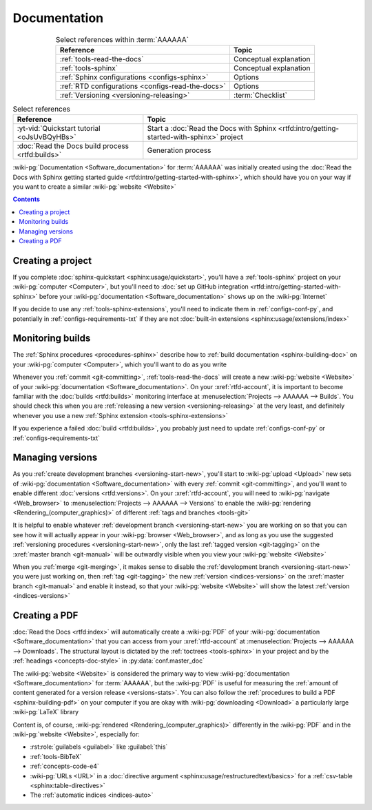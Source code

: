 .. _dist-doc:


#############
Documentation
#############

.. csv-table:: Select references within :term:`AAAAAA`
   :align: center
   :header: Reference, Topic

   :ref:`tools-read-the-docs`, Conceptual explanation
   :ref:`tools-sphinx`, Conceptual explanation
   :ref:`Sphinx configurations <configs-sphinx>`, Options
   :ref:`RTD configurations <configs-read-the-docs>`, Options
   :ref:`Versioning <versioning-releasing>`, :term:`Checklist`

.. csv-table:: Select references
   :align: center
   :header: Reference, Topic

   :yt-vid:`Quickstart tutorial <oJsUvBQyHBs>`, "Start a
   :doc:`Read the Docs with Sphinx <rtfd:intro/getting-started-with-sphinx>`
   project"
   :doc:`Read the Docs build process <rtfd:builds>`, Generation process

:wiki-pg:`Documentation <Software_documentation>` for :term:`AAAAAA` was
initially created using the
:doc:`Read the Docs with Sphinx getting started guide
<rtfd:intro/getting-started-with-sphinx>`, which should have you on your way
if you want to create a similar :wiki-pg:`website <Website>`

.. contents:: Contents
   :local:

.. _dist-doc-create-project:


******************
Creating a project
******************

If you complete :doc:`sphinx-quickstart <sphinx:usage/quickstart>`, you'll have
a :ref:`tools-sphinx` project on your :wiki-pg:`computer <Computer>`, but
you'll need to
:doc:`set up GitHub integration <rtfd:intro/getting-started-with-sphinx>`
before your :wiki-pg:`documentation <Software_documentation>` shows up on the
:wiki-pg:`Internet`

If you decide to use any :ref:`tools-sphinx-extensions`, you'll need to
indicate them in :ref:`configs-conf-py`, and potentially in
:ref:`configs-requirements-txt` if they are not
:doc:`built-in extensions <sphinx:usage/extensions/index>`

.. _dist-doc-monitor-builds:


*****************
Monitoring builds
*****************

The :ref:`Sphinx procedures <procedures-sphinx>` describe how to
:ref:`build documentation <sphinx-building-doc>` on your
:wiki-pg:`computer <Computer>`, which you'll want to do as you write

Whenever you :ref:`commit <git-committing>`,
:ref:`tools-read-the-docs` will create a new :wiki-pg:`website <Website>` of
your :wiki-pg:`documentation <Software_documentation>`. On your
:xref:`rtfd-account`, it is important to become familiar with the
:doc:`builds <rtfd:builds>` monitoring interface at
:menuselection:`Projects --> AAAAAA --> Builds`. You should check this when you
are :ref:`releasing a new version <versioning-releasing>` at the very least,
and definitely whenever you use a new
:ref:`Sphinx extension <tools-sphinx-extensions>`

If you experience a failed :doc:`build <rtfd:builds>`, you probably just need
to update :ref:`configs-conf-py` or :ref:`configs-requirements-txt`


.. _dist-doc-versions:

*****************
Managing versions
*****************

As you :ref:`create development branches <versioning-start-new>`, you'll start
to :wiki-pg:`upload <Upload>` new sets of
:wiki-pg:`documentation <Software_documentation>` with every
:ref:`commit <git-committing>`, and you'll want to enable different
:doc:`versions <rtfd:versions>`. On your :xref:`rtfd-account`, you will need to
:wiki-pg:`navigate <Web_browser>` to
:menuselection:`Projects --> AAAAAA --> Versions` to enable the
:wiki-pg:`rendering <Rendering_(computer_graphics)>` of different
:ref:`tags and branches <tools-git>`

It is helpful to enable whatever
:ref:`development branch <versioning-start-new>` you are working on so that you
can see how it will actually appear in your :wiki-pg:`browser <Web_browser>`,
and as long as you use the suggested
:ref:`versioning procedures <versioning-start-new>`, only the last
:ref:`tagged version <git-tagging>` on the :xref:`master branch <git-manual>`
will be outwardly visible when you view your :wiki-pg:`website <Website>`

When you :ref:`merge <git-merging>`, it makes sense to disable the
:ref:`development branch <versioning-start-new>` you were just working on,
then :ref:`tag <git-tagging>` the new :ref:`version <indices-versions>` on the
:xref:`master branch <git-manual>` and enable it instead, so that your
:wiki-pg:`website <Website>` will show the latest
:ref:`version <indices-versions>`

.. _dist-doc-pdf:


**************
Creating a PDF
**************

:doc:`Read the Docs <rtfd:index>` will automatically create a :wiki-pg:`PDF`
of your :wiki-pg:`documentation <Software_documentation>` that you can access
from your :xref:`rtfd-account` at
:menuselection:`Projects --> AAAAAA --> Downloads`. The structural
layout is dictated by the :ref:`toctrees <tools-sphinx>` in your project and
by the :ref:`headings <concepts-doc-style>` in :py:data:`conf.master_doc`

The :wiki-pg:`website <Website>` is considered the primary way to view
:wiki-pg:`documentation <Software_documentation>` for :term:`AAAAAA`, but the
:wiki-pg:`PDF` is useful for measuring the
:ref:`amount of content generated for a version release <versions-stats>`. You
can also follow the :ref:`procedures to build a PDF <sphinx-building-pdf>` on
your computer if you are okay with :wiki-pg:`downloading <Download>` a
particularly large :wiki-pg:`LaTeX` library

Content is, of course, :wiki-pg:`rendered <Rendering_(computer_graphics)>`
differently in the :wiki-pg:`PDF` and in the :wiki-pg:`website <Website>`,
especially for:

* :rst:role:`guilabels <guilabel>` like :guilabel:`this`
* :ref:`tools-BibTeX`
* :ref:`concepts-code-e4`
* :wiki-pg:`URLs <URL>` in a
  :doc:`directive argument <sphinx:usage/restructuredtext/basics>` for a
  :ref:`csv-table <sphinx:table-directives>`
* The :ref:`automatic indices <indices-auto>`
